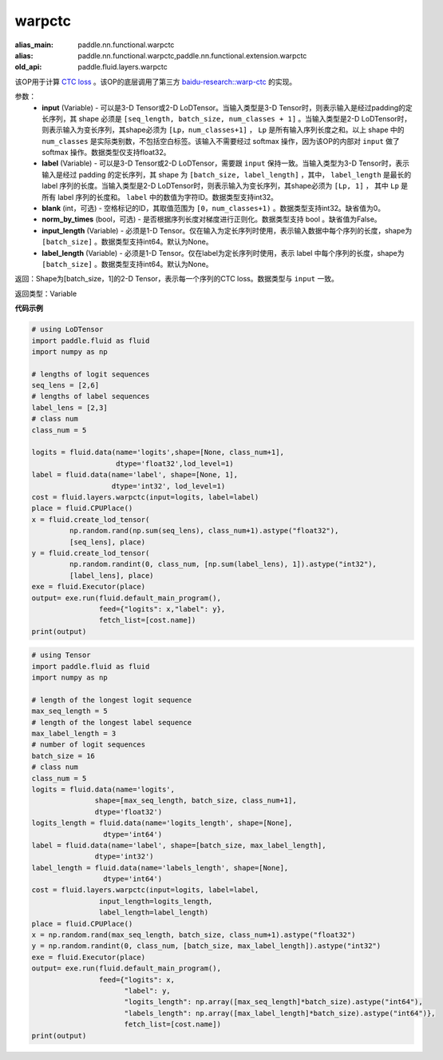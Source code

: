 .. _cn_api_fluid_layers_warpctc:

warpctc
-------------------------------

.. py:function:: paddle.fluid.layers.warpctc(input, label, blank=0, norm_by_times=False, input_length=None, label_length=None)

:alias_main: paddle.nn.functional.warpctc
:alias: paddle.nn.functional.warpctc,paddle.nn.functional.extension.warpctc
:old_api: paddle.fluid.layers.warpctc






该OP用于计算 `CTC loss <https://www.cs.toronto.edu/~graves/icml_2006.pdf>`_ 。该OP的底层调用了第三方 `baidu-research::warp-ctc <https://github.com/baidu-research/warp-ctc>`_ 的实现。

参数：
    - **input** (Variable) - 可以是3-D Tensor或2-D LoDTensor。当输入类型是3-D Tensor时，则表示输入是经过padding的定长序列，其 shape 必须是 ``[seq_length, batch_size, num_classes + 1]`` 。当输入类型是2-D LoDTensor时，则表示输入为变长序列，其shape必须为 ``[Lp，num_classes+1]`` ， ``Lp`` 是所有输入序列长度之和。以上 shape 中的 ``num_classes`` 是实际类别数，不包括空白标签。该输入不需要经过 softmax 操作，因为该OP的内部对 ``input`` 做了 softmax 操作。数据类型仅支持float32。
    - **label** (Variable) - 可以是3-D Tensor或2-D LoDTensor，需要跟 ``input`` 保持一致。当输入类型为3-D Tensor时，表示输入是经过 padding 的定长序列，其 shape 为 ``[batch_size, label_length]`` ，其中， ``label_length`` 是最长的 label 序列的长度。当输入类型是2-D LoDTensor时，则表示输入为变长序列，其shape必须为 ``[Lp, 1]`` ， 其中 ``Lp`` 是所有 label 序列的长度和。 ``label`` 中的数值为字符ID。数据类型支持int32。 
    - **blank** (int，可选) - 空格标记的ID，其取值范围为 ``[0，num_classes+1)`` 。数据类型支持int32。缺省值为0。
    - **norm_by_times** (bool，可选) - 是否根据序列长度对梯度进行正则化。数据类型支持 bool 。缺省值为False。 
    - **input_length** (Variable) - 必须是1-D Tensor。仅在输入为定长序列时使用，表示输入数据中每个序列的长度，shape为 ``[batch_size]`` 。数据类型支持int64。默认为None。
    - **label_length** (Variable) - 必须是1-D Tensor。仅在label为定长序列时使用，表示 label 中每个序列的长度，shape为 ``[batch_size]`` 。数据类型支持int64。默认为None。

返回：Shape为[batch_size，1]的2-D Tensor，表示每一个序列的CTC loss。数据类型与 ``input`` 一致。

返回类型：Variable

**代码示例**

.. code-block:: python

    # using LoDTensor
    import paddle.fluid as fluid
    import numpy as np

    # lengths of logit sequences
    seq_lens = [2,6]
    # lengths of label sequences
    label_lens = [2,3]
    # class num
    class_num = 5

    logits = fluid.data(name='logits',shape=[None, class_num+1],
                        dtype='float32',lod_level=1)
    label = fluid.data(name='label', shape=[None, 1],
                       dtype='int32', lod_level=1)
    cost = fluid.layers.warpctc(input=logits, label=label)
    place = fluid.CPUPlace()
    x = fluid.create_lod_tensor(
             np.random.rand(np.sum(seq_lens), class_num+1).astype("float32"),
             [seq_lens], place)
    y = fluid.create_lod_tensor(
             np.random.randint(0, class_num, [np.sum(label_lens), 1]).astype("int32"),
             [label_lens], place)
    exe = fluid.Executor(place)
    output= exe.run(fluid.default_main_program(),
                    feed={"logits": x,"label": y},
                    fetch_list=[cost.name])
    print(output)

.. code-block:: python

    # using Tensor
    import paddle.fluid as fluid
    import numpy as np

    # length of the longest logit sequence
    max_seq_length = 5
    # length of the longest label sequence
    max_label_length = 3
    # number of logit sequences
    batch_size = 16
    # class num
    class_num = 5
    logits = fluid.data(name='logits',
                   shape=[max_seq_length, batch_size, class_num+1],
                   dtype='float32')
    logits_length = fluid.data(name='logits_length', shape=[None],
                     dtype='int64')
    label = fluid.data(name='label', shape=[batch_size, max_label_length],
                   dtype='int32')
    label_length = fluid.data(name='labels_length', shape=[None],
                     dtype='int64')
    cost = fluid.layers.warpctc(input=logits, label=label,
                    input_length=logits_length,
                    label_length=label_length)
    place = fluid.CPUPlace()
    x = np.random.rand(max_seq_length, batch_size, class_num+1).astype("float32")
    y = np.random.randint(0, class_num, [batch_size, max_label_length]).astype("int32")
    exe = fluid.Executor(place)
    output= exe.run(fluid.default_main_program(),
                    feed={"logits": x,
                          "label": y,
                          "logits_length": np.array([max_seq_length]*batch_size).astype("int64"),
                          "labels_length": np.array([max_label_length]*batch_size).astype("int64")},
                          fetch_list=[cost.name])
    print(output)

